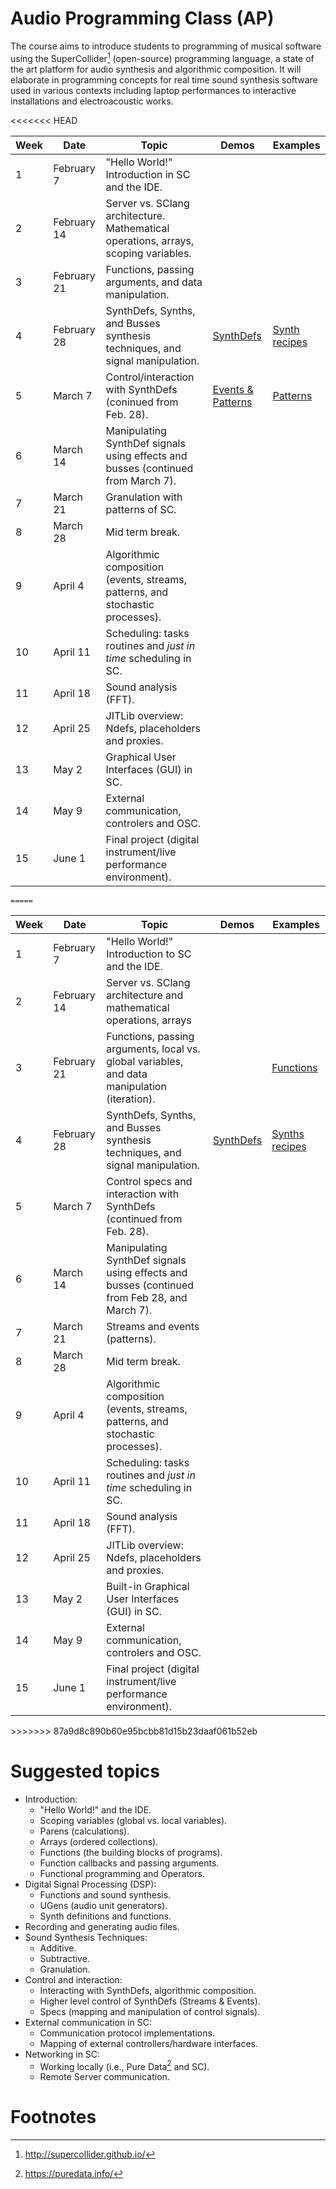 * Audio Programming Class (AP)
 
[[https://github.com/KonVas/SuperMiam/blob/master/SuperMiam/AP/images/SCScreenshot.png]]

The course aims to introduce students to programming of musical software using
the SuperCollider[fn:1] (open-source) programming language, a state of the art
platform for audio synthesis and algorithmic composition. It will elaborate in
programming concepts for real time sound synthesis software used in various
contexts including laptop performances to interactive installations and
electroacoustic works.

<<<<<<< HEAD
| Week | Date        | Topic                                                                               | Demos             | Examples      |
|------+-------------+-------------------------------------------------------------------------------------+-------------------+---------------|
|    1 | February 7  | "Hello World!" Introduction in SC and the IDE.                                      |                   |               |
|    2 | February 14 | Server vs. SClang architecture. Mathematical operations, arrays, scoping variables. |                   |               |
|    3 | February 21 | Functions, passing arguments, and data manipulation.                                |                   |               |
|    4 | February 28 | SynthDefs, Synths, and Busses synthesis techniques, and signal manipulation.        | [[https://github.com/KonVas/SuperMiam/blob/master/SuperMiam/AP/Demos/01.SynthDefs.org][SynthDefs]]         | [[https://github.com/KonVas/Ionio-liveCode-workshop/tree/master/SynthDefs][Synth recipes]] |
|    5 | March 7     | Control/interaction with SynthDefs (coninued from Feb. 28).                         | [[./Demos/Control-using-Events.org][Events & Patterns]] | [[./Examples/Patterns.scd][Patterns]]      |
|    6 | March 14    | Manipulating SynthDef signals using effects and busses (continued from March 7).    |                   |               |
|    7 | March 21    | Granulation with patterns of SC.                                                    |                   |               |
|    8 | March 28    | Mid term break.                                                                     |                   |               |
|    9 | April 4     | Algorithmic composition (events, streams, patterns, and stochastic processes).      |                   |               |
|   10 | April 11    | Scheduling: tasks routines and /just in time/ scheduling in SC.                     |                   |               |
|   11 | April 18    | Sound analysis (FFT).                                                               |                   |               |
|   12 | April 25    | JITLib overview: Ndefs, placeholders and proxies.                                   |                   |               |
|   13 | May 2       | Graphical User Interfaces (GUI) in SC.                                              |                   |               |
|   14 | May 9       | External communication, controlers and OSC.                                         |                   |               |
|   15 | June 1      | Final project (digital instrument/live performance environment).                    |                   |               |
=======
| Week | Date        | Topic                                                                                        | Demos     | Examples         |
|------+-------------+----------------------------------------------------------------------------------------------+-----------+------------------|
|    1 | February 7  | "Hello World!" Introduction to SC and the IDE.                                               |           |                  |
|    2 | February 14 | Server vs. SClang architecture and mathematical operations, arrays                           |           |                  |
|    3 | February 21 | Functions, passing arguments, local vs. global variables, and data manipulation (iteration). |           | [[file:./Examples/Functions/][Functions]]        |
|    4 | February 28 | SynthDefs, Synths, and Busses synthesis techniques, and signal manipulation.                 | [[https://github.com/KonVas/SuperMiam/blob/master/SuperMiam/AP/Demos/01.SynthDefs.org][SynthDefs]] | [[https://github.com/KonVas/Ionio-liveCode-workshop/tree/master/SynthDefs][Synths recipes]]   |
|    5 | March 7     | Control specs and interaction with SynthDefs (continued from Feb. 28).                       |           |                  |
|    6 | March 14    | Manipulating SynthDef signals using effects and busses (continued from Feb 28, and March 7). |           |                  |
|    7 | March 21    | Streams and events (patterns).                                                               |           |                  |
|    8 | March 28    | Mid term break.                                                                              |           |                  |
|    9 | April 4     | Algorithmic composition (events, streams, patterns, and stochastic processes).               |           |                  |
|   10 | April 11    | Scheduling: tasks routines and /just in time/ scheduling in SC.                              |           |                  |
|   11 | April 18    | Sound analysis (FFT).                                                                        |           |                  |
|   12 | April 25    | JITLib overview: Ndefs, placeholders and proxies.                                            |           |                  |
|   13 | May 2       | Built-in Graphical User Interfaces (GUI) in SC.                                              |           |                  |
|   14 | May 9       | External communication, controlers and OSC.                                                  |           |                  |
|   15 | June 1      | Final project (digital instrument/live performance environment).                             |           |                  |
>>>>>>> 87a9d8c890b60e95bcbb81d15b23daaf061b52eb

* Suggested topics
- Introduction:
  - "Hello World!" and the IDE.
  - Scoping variables (global vs. local variables).
  - Parens (calculations).
  - Arrays (ordered collections).
  - Functions (the building blocks of programs).
  - Function callbacks and passing arguments.
  - Functional programming and Operators.
- Digital Signal Processing (DSP):
  - Functions and sound synthesis.
  - UGens (audio unit generators).
  - Synth definitions and functions.
- Recording and generating audio files.
- Sound Synthesis Techniques:
  - Additive.
  - Subtractive.
  - Granulation.
- Control and interaction:
  - Interacting with SynthDefs, algorithmic composition.
  - Higher level control of SynthDefs (Streams & Events).
  - Specs (mapping and manipulation of control signals).
- External communication in SC:
  - Communication protocol implementations.
  - Mapping of external controllers/hardware interfaces.
- Networking in SC:
  - Working locally (i.e., Pure Data[fn:2] and SC).
  - Remote Server communication.

* Footnotes

[fn:2] https://puredata.info/

[fn:1] http://supercollider.github.io/
